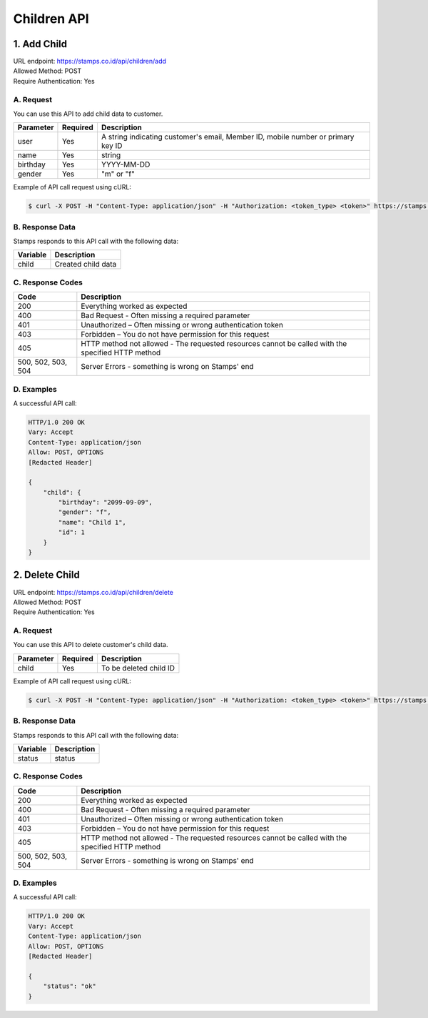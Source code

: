 ************************************
Children API
************************************

1. Add Child
===============
| URL endpoint: https://stamps.co.id/api/children/add
| Allowed Method: POST
| Require Authentication: Yes

A. Request
-----------------------------

You can use this API to add child data to customer.

============= =========== =========================
Parameter     Required    Description
============= =========== =========================
user          Yes         A string indicating customer's email, Member ID, mobile number or primary key ID
name          Yes         string
birthday      Yes         YYYY-MM-DD
gender        Yes         "m" or "f"
============= =========== =========================

Example of API call request using cURL:

.. code-block :: bash

    $ curl -X POST -H "Content-Type: application/json" -H "Authorization: <token_type> <token>" https://stamps.co.id/api/children/add -i -d '{ "user": 123, "name": "child", "birthday": "1991-10-19", "gender": "f"}'


B. Response Data
----------------
Stamps responds to this API call with the following data:

=================== ==============================
Variable            Description
=================== ==============================
child               Created child data
=================== ==============================


C. Response Codes
-----------------

=================== ==============================
Code                Description
=================== ==============================
200                 Everything worked as expected
400                 Bad Request - Often missing a
                    required parameter
401                 Unauthorized – Often missing or
                    wrong authentication token
403                 Forbidden – You do not have
                    permission for this request
405                 HTTP method not allowed - The
                    requested resources cannot be called with the specified HTTP method
500, 502, 503, 504  Server Errors - something is
                    wrong on Stamps' end
=================== ==============================


D. Examples
-----------

A successful API call:

.. code-block :: bash

    HTTP/1.0 200 OK
    Vary: Accept
    Content-Type: application/json
    Allow: POST, OPTIONS
    [Redacted Header]

    {
        "child": {
            "birthday": "2099-09-09",
            "gender": "f",
            "name": "Child 1",
            "id": 1
        }
    }


2. Delete Child
===============
| URL endpoint: https://stamps.co.id/api/children/delete
| Allowed Method: POST
| Require Authentication: Yes

A. Request
-----------------------------

You can use this API to delete customer's child data.

============= =========== =========================
Parameter     Required    Description
============= =========== =========================
child         Yes         To be deleted child ID
============= =========== =========================

Example of API call request using cURL:

.. code-block :: bash

    $ curl -X POST -H "Content-Type: application/json" -H "Authorization: <token_type> <token>" https://stamps.co.id/api/children/delete -i -d '{ "child": 123 }'


B. Response Data
----------------
Stamps responds to this API call with the following data:

=================== ==============================
Variable            Description
=================== ==============================
status              status
=================== ==============================


C. Response Codes
-----------------

=================== ==============================
Code                Description
=================== ==============================
200                 Everything worked as expected
400                 Bad Request - Often missing a
                    required parameter
401                 Unauthorized – Often missing or
                    wrong authentication token
403                 Forbidden – You do not have
                    permission for this request
405                 HTTP method not allowed - The
                    requested resources cannot be called with the specified HTTP method
500, 502, 503, 504  Server Errors - something is
                    wrong on Stamps' end
=================== ==============================


D. Examples
-----------

A successful API call:

.. code-block :: bash

    HTTP/1.0 200 OK
    Vary: Accept
    Content-Type: application/json
    Allow: POST, OPTIONS
    [Redacted Header]

    {
        "status": "ok"
    }
